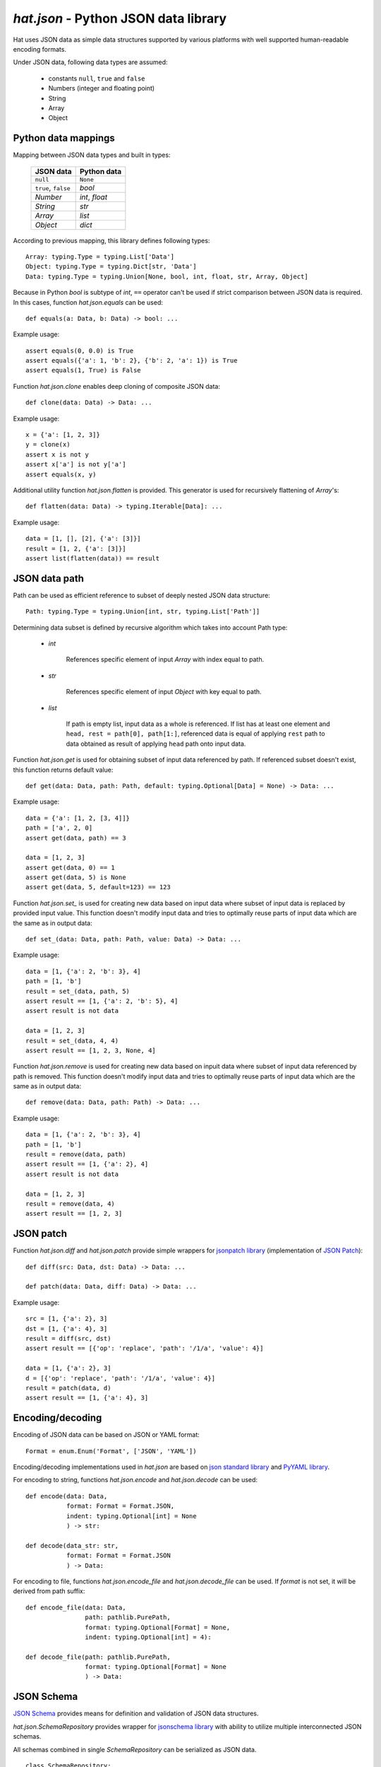.. _hat-json:

`hat.json` - Python JSON data library
=====================================

Hat uses JSON data as simple data structures supported by various
platforms with well supported human-readable encoding formats.

Under JSON data, following data types are assumed:

    * constants ``null``, ``true`` and ``false``
    * Numbers (integer and floating point)
    * String
    * Array
    * Object


.. hat-json-equals:
.. hat-json-flatten:

Python data mappings
--------------------

Mapping between JSON data types and built in types:

    +---------------------+----------------+
    | JSON data           | Python data    |
    +=====================+================+
    | ``null``            | ``None``       |
    +---------------------+----------------+
    | ``true``, ``false`` | `bool`         |
    +---------------------+----------------+
    | `Number`            | `int`, `float` |
    +---------------------+----------------+
    | `String`            | `str`          |
    +---------------------+----------------+
    | `Array`             | `list`         |
    +---------------------+----------------+
    | `Object`            | `dict`         |
    +---------------------+----------------+

According to previous mapping, this library defines following types::

    Array: typing.Type = typing.List['Data']
    Object: typing.Type = typing.Dict[str, 'Data']
    Data: typing.Type = typing.Union[None, bool, int, float, str, Array, Object]

Because in Python `bool` is subtype of `int`, ``==`` operator can't be used
if strict comparison between JSON data is required. In this cases, function
`hat.json.equals` can be used::

    def equals(a: Data, b: Data) -> bool: ...

Example usage::

    assert equals(0, 0.0) is True
    assert equals({'a': 1, 'b': 2}, {'b': 2, 'a': 1}) is True
    assert equals(1, True) is False

Function `hat.json.clone` enables deep cloning of composite JSON data::

    def clone(data: Data) -> Data: ...

Example usage::

    x = {'a': [1, 2, 3]}
    y = clone(x)
    assert x is not y
    assert x['a'] is not y['a']
    assert equals(x, y)

Additional utility function `hat.json.flatten` is provided. This generator
is used for recursively flattening of `Array`'s::

    def flatten(data: Data) -> typing.Iterable[Data]: ...

Example usage::

    data = [1, [], [2], {'a': [3]}]
    result = [1, 2, {'a': [3]}]
    assert list(flatten(data)) == result


.. hat-json-get:
.. hat-json-set_:

JSON data path
--------------

Path can be used as efficient reference to subset of deeply nested JSON
data structure::

    Path: typing.Type = typing.Union[int, str, typing.List['Path']]

Determining data subset is defined by recursive algorithm which takes into
account Path type:

    * `int`

        References specific element of input `Array` with index equal to path.

    * `str`

        References specific element of input `Object` with key equal to path.

    * `list`

        If path is empty list, input data as a whole is referenced. If list
        has at least one element and ``head, rest = path[0], path[1:]``,
        referenced data is equal of applying ``rest`` path to data obtained
        as result of applying ``head`` path onto input data.

Function `hat.json.get` is used for obtaining subset of input data referenced
by path. If referenced subset doesn't exist, this function returns default
value::

    def get(data: Data, path: Path, default: typing.Optional[Data] = None) -> Data: ...

Example usage::

    data = {'a': [1, 2, [3, 4]]}
    path = ['a', 2, 0]
    assert get(data, path) == 3

    data = [1, 2, 3]
    assert get(data, 0) == 1
    assert get(data, 5) is None
    assert get(data, 5, default=123) == 123

Function `hat.json.set_` is used for creating new data based on input data
where subset of input data is replaced by provided input value. This function
doesn't modify input data and tries to optimally reuse parts of input data
which are the same as in output data::

    def set_(data: Data, path: Path, value: Data) -> Data: ...

Example usage::

    data = [1, {'a': 2, 'b': 3}, 4]
    path = [1, 'b']
    result = set_(data, path, 5)
    assert result == [1, {'a': 2, 'b': 5}, 4]
    assert result is not data

    data = [1, 2, 3]
    result = set_(data, 4, 4)
    assert result == [1, 2, 3, None, 4]

Function `hat.json.remove` is used for creating new data based on inpuit data
where subset of input data referenced by path is removed. This function
doesn't modify input data and tries to optimally reuse parts of input data
which are the same as in output data::

    def remove(data: Data, path: Path) -> Data: ...

Example usage::

    data = [1, {'a': 2, 'b': 3}, 4]
    path = [1, 'b']
    result = remove(data, path)
    assert result == [1, {'a': 2}, 4]
    assert result is not data

    data = [1, 2, 3]
    result = remove(data, 4)
    assert result == [1, 2, 3]


.. hat-json-diff:
.. hat-json-patch:

JSON patch
----------

Function `hat.json.diff` and `hat.json.patch` provide simple wrappers
for `jsonpatch library <https://pypi.org/project/jsonpatch/>`_
(implementation of `JSON Patch <https://tools.ietf.org/html/rfc6902>`_)::

    def diff(src: Data, dst: Data) -> Data: ...

    def patch(data: Data, diff: Data) -> Data: ...

Example usage::

    src = [1, {'a': 2}, 3]
    dst = [1, {'a': 4}, 3]
    result = diff(src, dst)
    assert result == [{'op': 'replace', 'path': '/1/a', 'value': 4}]

    data = [1, {'a': 2}, 3]
    d = [{'op': 'replace', 'path': '/1/a', 'value': 4}]
    result = patch(data, d)
    assert result == [1, {'a': 4}, 3]


.. hat-json-encode:
.. hat-json-decode:
.. hat-json-encode_file:
.. hat-json-decode_file:

Encoding/decoding
-----------------

Encoding of JSON data can be based on JSON or YAML format::

    Format = enum.Enum('Format', ['JSON', 'YAML'])

Encoding/decoding implementations used in `hat.json` are based on
`json standard library <https://docs.python.org/3/library/json.html>`_ and
`PyYAML library <https://pypi.org/project/PyYAML/>`_.

For encoding to string, functions `hat.json.encode` and `hat.json.decode` can
be used::

    def encode(data: Data,
               format: Format = Format.JSON,
               indent: typing.Optional[int] = None
               ) -> str:

    def decode(data_str: str,
               format: Format = Format.JSON
               ) -> Data:

For encoding to file, functions `hat.json.encode_file` and
`hat.json.decode_file` can be used. If `format` is not set, it will be derived
from path suffix::

    def encode_file(data: Data,
                    path: pathlib.PurePath,
                    format: typing.Optional[Format] = None,
                    indent: typing.Optional[int] = 4):

    def decode_file(path: pathlib.PurePath,
                    format: typing.Optional[Format] = None
                    ) -> Data:


.. hat-json-SchemaRepository:

JSON Schema
-----------

`JSON Schema <https://json-schema.org/>`_ provides means for definition and
validation of JSON data structures.

`hat.json.SchemaRepository` provides wrapper for
`jsonschema library <https://pypi.org/project/jsonschema/>`_ with ability
to utilize multiple interconnected JSON schemas.

All schemas combined in single `SchemaRepository` can be serialized as
JSON data.

::

    class SchemaRepository:

        def __init__(self, *args: typing.Union[pathlib.PurePath,
                                               Data,
                                               'SchemaRepository']): ...

        def validate(self,
                     schema_id: str,
                     data: Data): ...

        def to_json(self) -> Data: ...

        @staticmethod
        def from_json(data: typing.Union[pathlib.PurePath,
                                         Data]
                      ) -> 'SchemaRepository': ...


API
---

API reference is available as part of generated documentation:

    * `Python hat.json module <../pyhat/hat/json.html>`_
